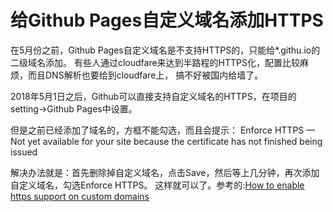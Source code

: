 * 给Github Pages自定义域名添加HTTPS
  在5月份之前，Github Pages自定义域名是不支持HTTPS的，只能给*.githu.io的二级域名添加。
  有些人通过cloudfare来达到半路程的HTTPS化，配置比较麻烦，而且DNS解析也要给到cloudfare上，
  搞不好被国内给墙了。

  2018年5月1日之后，Github可以直接支持自定义域名的HTTPS，在项目的setting->Github Pages中设置。


  但是之前已经添加了域名的，方框不能勾选，而且会提示：
  Enforce HTTPS — Not yet available for your site because the certificate has not finished being issued

  解决办法就是：首先删除掉自定义域名，点击Save，然后等上几分钟，再次添加自定义域名，勾选Enforce HTTPS。
  这样就可以了。参考的:[[https://github.community/t5/Pages/How-to-enable-https-support-on-custom-domains/td-p/6894/page/2][How to enable https support on custom domains]]
